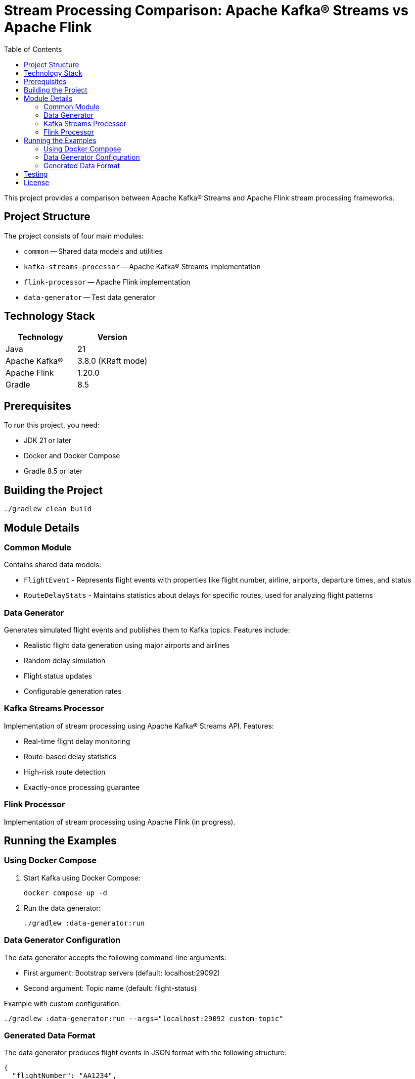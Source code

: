 = Stream Processing Comparison: Apache Kafka® Streams vs Apache Flink
:toc:
:icons: font
:source-highlighter: highlight.js
:experimental:

This project provides a comparison between Apache Kafka® Streams and Apache Flink stream processing frameworks.

== Project Structure

The project consists of four main modules:

* `common` -- Shared data models and utilities
* `kafka-streams-processor` -- Apache Kafka® Streams implementation
* `flink-processor` -- Apache Flink implementation
* `data-generator` -- Test data generator

== Technology Stack

[cols="1,1"]
|===
|Technology |Version

|Java
|21

|Apache Kafka®
|3.8.0 (KRaft mode)

|Apache Flink
|1.20.0

|Gradle
|8.5
|===

== Prerequisites

To run this project, you need:

* JDK 21 or later
* Docker and Docker Compose
* Gradle 8.5 or later

== Building the Project

[source,bash]
----
./gradlew clean build
----

== Module Details

=== Common Module
Contains shared data models:

* `FlightEvent` - Represents flight events with properties like flight number, airline, airports, departure times, and status
* `RouteDelayStats` - Maintains statistics about delays for specific routes, used for analyzing flight patterns

=== Data Generator
Generates simulated flight events and publishes them to Kafka topics. Features include:

* Realistic flight data generation using major airports and airlines
* Random delay simulation
* Flight status updates
* Configurable generation rates

=== Kafka Streams Processor
Implementation of stream processing using Apache Kafka® Streams API. Features:

* Real-time flight delay monitoring
* Route-based delay statistics
* High-risk route detection
* Exactly-once processing guarantee

=== Flink Processor
Implementation of stream processing using Apache Flink (in progress).

== Running the Examples

=== Using Docker Compose

. Start Kafka using Docker Compose:
+
[source,bash]
----
docker compose up -d
----

. Run the data generator:
+
[source,bash]
----
./gradlew :data-generator:run
----

=== Data Generator Configuration

The data generator accepts the following command-line arguments:

* First argument: Bootstrap servers (default: localhost:29092)
* Second argument: Topic name (default: flight-status)

Example with custom configuration:
[source,bash]
----
./gradlew :data-generator:run --args="localhost:29092 custom-topic"
----

=== Generated Data Format

The data generator produces flight events in JSON format with the following structure:

[source,json]
----
{
  "flightNumber": "AA1234",
  "airline": "AA",
  "departureAirport": "JFK",
  "arrivalAirport": "LAX",
  "scheduledDepartureTime": "2025-01-11T15:40:29.000",
  "actualDepartureTime": "2025-01-11T16:10:29.000",
  "status": "DELAYED"
}
----

== Testing

The project includes comprehensive tests:

* Unit tests for data models
* Integration tests using Testcontainers with Confluent Kafka 7.8.0
* End-to-end tests for data generation and processing
* State store testing with RocksDB

Run tests with:
[source,bash]
----
./gradlew test
----

== License

This project is licensed under the Apache License 2.0.
